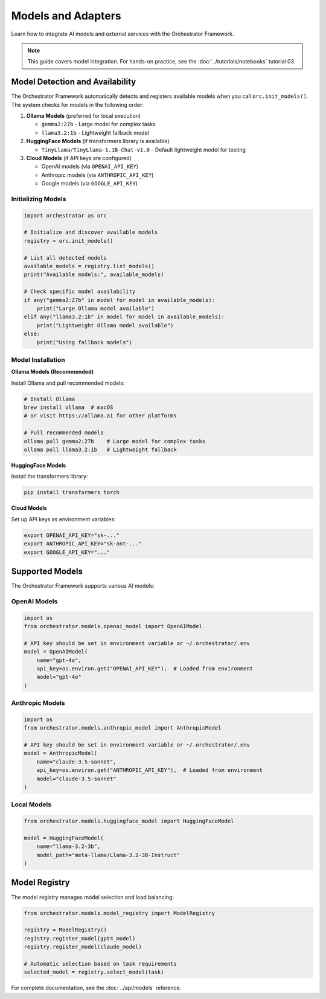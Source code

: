 Models and Adapters
===================

Learn how to integrate AI models and external services with the Orchestrator Framework.

.. note::
   This guide covers model integration. For hands-on practice, see the :doc:`../tutorials/notebooks` tutorial 03.

Model Detection and Availability
---------------------------------

The Orchestrator Framework automatically detects and registers available models when you call ``orc.init_models()``. The system checks for models in the following order:

1. **Ollama Models** (preferred for local execution)
   
   - ``gemma2:27b`` - Large model for complex tasks
   - ``llama3.2:1b`` - Lightweight fallback model
   
2. **HuggingFace Models** (if transformers library is available)
   
   - ``TinyLlama/TinyLlama-1.1B-Chat-v1.0`` - Default lightweight model for testing

3. **Cloud Models** (if API keys are configured)
   
   - OpenAI models (via ``OPENAI_API_KEY``)
   - Anthropic models (via ``ANTHROPIC_API_KEY``)
   - Google models (via ``GOOGLE_API_KEY``)

Initializing Models
~~~~~~~~~~~~~~~~~~~

.. code-block:: python

   import orchestrator as orc
   
   # Initialize and discover available models
   registry = orc.init_models()
   
   # List all detected models
   available_models = registry.list_models()
   print("Available models:", available_models)
   
   # Check specific model availability
   if any("gemma2:27b" in model for model in available_models):
       print("Large Ollama model available")
   elif any("llama3.2:1b" in model for model in available_models):
       print("Lightweight Ollama model available")
   else:
       print("Using fallback models")

Model Installation
~~~~~~~~~~~~~~~~~~

**Ollama Models (Recommended)**

Install Ollama and pull recommended models:

.. code-block:: bash

   # Install Ollama
   brew install ollama  # macOS
   # or visit https://ollama.ai for other platforms
   
   # Pull recommended models
   ollama pull gemma2:27b    # Large model for complex tasks
   ollama pull llama3.2:1b   # Lightweight fallback

**HuggingFace Models**

Install the transformers library:

.. code-block:: bash

   pip install transformers torch

**Cloud Models**

Set up API keys as environment variables:

.. code-block:: bash

   export OPENAI_API_KEY="sk-..."
   export ANTHROPIC_API_KEY="sk-ant-..."
   export GOOGLE_API_KEY="..."

Supported Models
----------------

The Orchestrator Framework supports various AI models:

OpenAI Models
~~~~~~~~~~~~~

.. code-block:: python

   import os
   from orchestrator.models.openai_model import OpenAIModel
   
   # API key should be set in environment variable or ~/.orchestrator/.env
   model = OpenAIModel(
       name="gpt-4o",
       api_key=os.environ.get("OPENAI_API_KEY"),  # Loaded from environment
       model="gpt-4o"
   )

Anthropic Models
~~~~~~~~~~~~~~~~

.. code-block:: python

   import os
   from orchestrator.models.anthropic_model import AnthropicModel
   
   # API key should be set in environment variable or ~/.orchestrator/.env
   model = AnthropicModel(
       name="claude-3.5-sonnet",
       api_key=os.environ.get("ANTHROPIC_API_KEY"),  # Loaded from environment
       model="claude-3.5-sonnet"
   )

Local Models
~~~~~~~~~~~~

.. code-block:: python

   from orchestrator.models.huggingface_model import HuggingFaceModel
   
   model = HuggingFaceModel(
       name="llama-3.2-3b",
       model_path="meta-llama/Llama-3.2-3B-Instruct"
   )

Model Registry
--------------

The model registry manages model selection and load balancing:

.. code-block:: python

   from orchestrator.models.model_registry import ModelRegistry
   
   registry = ModelRegistry()
   registry.register_model(gpt4_model)
   registry.register_model(claude_model)
   
   # Automatic selection based on task requirements
   selected_model = registry.select_model(task)

For complete documentation, see the :doc:`../api/models` reference.